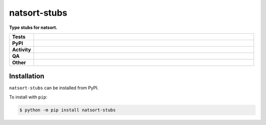 ##############
natsort-stubs
##############

.. start short_desc

**Type stubs for natsort.**

.. end short_desc


.. start shields

.. list-table::
	:stub-columns: 1
	:widths: 10 90

	* - Tests
	  - |actions_linux| |actions_windows| |actions_macos|
	* - PyPI
	  - |pypi-version| |supported-versions| |supported-implementations| |wheel|
	* - Activity
	  - |commits-latest| |commits-since| |maintained| |pypi-downloads|
	* - QA
	  - |codefactor| |actions_flake8| |actions_mypy| |pre_commit_ci|
	* - Other
	  - |license| |language| |requires|

.. |actions_linux| image:: https://github.com/domdfcoding/natsort-stubs/workflows/Linux/badge.svg
	:target: https://github.com/domdfcoding/natsort-stubs/actions?query=workflow%3A%22Linux%22
	:alt: Linux Test Status

.. |actions_windows| image:: https://github.com/domdfcoding/natsort-stubs/workflows/Windows/badge.svg
	:target: https://github.com/domdfcoding/natsort-stubs/actions?query=workflow%3A%22Windows%22
	:alt: Windows Test Status

.. |actions_macos| image:: https://github.com/domdfcoding/natsort-stubs/workflows/macOS/badge.svg
	:target: https://github.com/domdfcoding/natsort-stubs/actions?query=workflow%3A%22macOS%22
	:alt: macOS Test Status

.. |actions_flake8| image:: https://github.com/domdfcoding/natsort-stubs/workflows/Flake8/badge.svg
	:target: https://github.com/domdfcoding/natsort-stubs/actions?query=workflow%3A%22Flake8%22
	:alt: Flake8 Status

.. |actions_mypy| image:: https://github.com/domdfcoding/natsort-stubs/workflows/mypy/badge.svg
	:target: https://github.com/domdfcoding/natsort-stubs/actions?query=workflow%3A%22mypy%22
	:alt: mypy status

.. |requires| image:: https://requires.io/github/domdfcoding/natsort-stubs/requirements.svg?branch=master
	:target: https://requires.io/github/domdfcoding/natsort-stubs/requirements/?branch=master
	:alt: Requirements Status

.. |codefactor| image:: https://img.shields.io/codefactor/grade/github/domdfcoding/natsort-stubs?logo=codefactor
	:target: https://www.codefactor.io/repository/github/domdfcoding/natsort-stubs
	:alt: CodeFactor Grade

.. |pypi-version| image:: https://img.shields.io/pypi/v/natsort-stubs
	:target: https://pypi.org/project/natsort-stubs/
	:alt: PyPI - Package Version

.. |supported-versions| image:: https://img.shields.io/pypi/pyversions/natsort-stubs?logo=python&logoColor=white
	:target: https://pypi.org/project/natsort-stubs/
	:alt: PyPI - Supported Python Versions

.. |supported-implementations| image:: https://img.shields.io/pypi/implementation/natsort-stubs
	:target: https://pypi.org/project/natsort-stubs/
	:alt: PyPI - Supported Implementations

.. |wheel| image:: https://img.shields.io/pypi/wheel/natsort-stubs
	:target: https://pypi.org/project/natsort-stubs/
	:alt: PyPI - Wheel

.. |license| image:: https://img.shields.io/github/license/domdfcoding/natsort-stubs
	:target: https://github.com/domdfcoding/natsort-stubs/blob/master/LICENSE
	:alt: License

.. |language| image:: https://img.shields.io/github/languages/top/domdfcoding/natsort-stubs
	:alt: GitHub top language

.. |commits-since| image:: https://img.shields.io/github/commits-since/domdfcoding/natsort-stubs/v0.0.0
	:target: https://github.com/domdfcoding/natsort-stubs/pulse
	:alt: GitHub commits since tagged version

.. |commits-latest| image:: https://img.shields.io/github/last-commit/domdfcoding/natsort-stubs
	:target: https://github.com/domdfcoding/natsort-stubs/commit/master
	:alt: GitHub last commit

.. |maintained| image:: https://img.shields.io/maintenance/yes/2021
	:alt: Maintenance

.. |pypi-downloads| image:: https://img.shields.io/pypi/dm/natsort-stubs
	:target: https://pypi.org/project/natsort-stubs/
	:alt: PyPI - Downloads

.. |pre_commit_ci| image:: https://results.pre-commit.ci/badge/github/domdfcoding/natsort-stubs/master.svg
	:target: https://results.pre-commit.ci/latest/github/domdfcoding/natsort-stubs/master
	:alt: pre-commit.ci status

.. end shields

Installation
--------------

.. start installation

``natsort-stubs`` can be installed from PyPI.

To install with ``pip``:

.. code-block:: bash

	$ python -m pip install natsort-stubs

.. end installation
